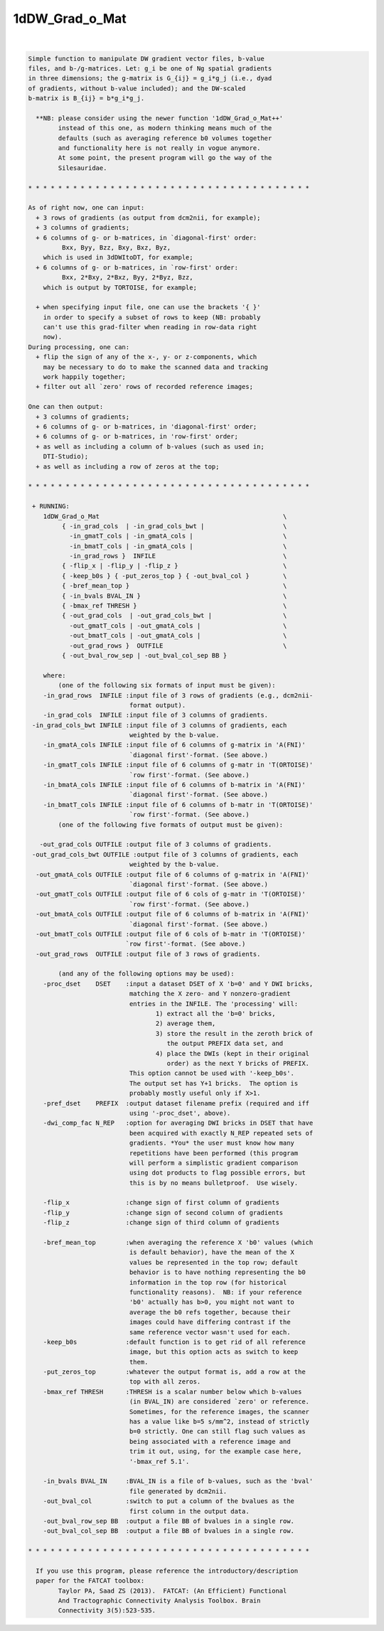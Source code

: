 ***************
1dDW_Grad_o_Mat
***************

.. _1dDW_Grad_o_Mat:

.. contents:: 
    :depth: 4 

| 

.. code-block:: none

      
    Simple function to manipulate DW gradient vector files, b-value
    files, and b-/g-matrices. Let: g_i be one of Ng spatial gradients
    in three dimensions; the g-matrix is G_{ij} = g_i*g_j (i.e., dyad
    of gradients, without b-value included); and the DW-scaled
    b-matrix is B_{ij} = b*g_i*g_j.
    
      **NB: please consider using the newer function '1dDW_Grad_o_Mat++'
            instead of this one, as modern thinking means much of the
            defaults (such as averaging reference b0 volumes together
            and functionality here is not really in vogue anymore.
            At some point, the present program will go the way of the
            Silesauridae.
    
    * * * * * * * * * * * * * * * * * * * * * * * * * * * * * * * * * * * * * *
    
    As of right now, one can input:
      + 3 rows of gradients (as output from dcm2nii, for example);
      + 3 columns of gradients;
      + 6 columns of g- or b-matrices, in `diagonal-first' order:
             Bxx, Byy, Bzz, Bxy, Bxz, Byz,
        which is used in 3dDWItoDT, for example;
      + 6 columns of g- or b-matrices, in `row-first' order:
             Bxx, 2*Bxy, 2*Bxz, Byy, 2*Byz, Bzz, 
        which is output by TORTOISE, for example;
    
      + when specifying input file, one can use the brackets '{ }'
        in order to specify a subset of rows to keep (NB: probably
        can't use this grad-filter when reading in row-data right
        now).
    During processing, one can:
      + flip the sign of any of the x-, y- or z-components, which
        may be necessary to do to make the scanned data and tracking
        work happily together;
      + filter out all `zero' rows of recorded reference images;
      
    One can then output:
      + 3 columns of gradients;
      + 6 columns of g- or b-matrices, in 'diagonal-first' order;
      + 6 columns of g- or b-matrices, in 'row-first' order;
      + as well as including a column of b-values (such as used in;
        DTI-Studio);
      + as well as including a row of zeros at the top;
    
    * * * * * * * * * * * * * * * * * * * * * * * * * * * * * * * * * * * * * *
    
     + RUNNING:
        1dDW_Grad_o_Mat                                                 \
             { -in_grad_cols  | -in_grad_cols_bwt |                     \
               -in_gmatT_cols | -in_gmatA_cols |                        \
               -in_bmatT_cols | -in_gmatA_cols |                        \
               -in_grad_rows }  INFILE                                  \
             { -flip_x | -flip_y | -flip_z }                            \
             { -keep_b0s } { -put_zeros_top } { -out_bval_col }         \
             { -bref_mean_top }                                         \
             { -in_bvals BVAL_IN }                                      \
             { -bmax_ref THRESH }                                       \
             { -out_grad_cols  | -out_grad_cols_bwt |                   \
               -out_gmatT_cols | -out_gmatA_cols |                      \
               -out_bmatT_cols | -out_gmatA_cols |                      \
               -out_grad_rows }  OUTFILE                                \
             { -out_bval_row_sep | -out_bval_col_sep BB }               
    
        where:
            (one of the following six formats of input must be given):
        -in_grad_rows  INFILE :input file of 3 rows of gradients (e.g., dcm2nii-
                               format output).
        -in_grad_cols  INFILE :input file of 3 columns of gradients.  
     -in_grad_cols_bwt INFILE :input file of 3 columns of gradients, each
                               weighted by the b-value.
        -in_gmatA_cols INFILE :input file of 6 columns of g-matrix in 'A(FNI)'
                               `diagonal first'-format. (See above.)
        -in_gmatT_cols INFILE :input file of 6 columns of g-matr in 'T(ORTOISE)'
                               `row first'-format. (See above.)
        -in_bmatA_cols INFILE :input file of 6 columns of b-matrix in 'A(FNI)'
                               `diagonal first'-format. (See above.)
        -in_bmatT_cols INFILE :input file of 6 columns of b-matr in 'T(ORTOISE)'
                               `row first'-format. (See above.)
            (one of the following five formats of output must be given):
    
       -out_grad_cols OUTFILE :output file of 3 columns of gradients.  
     -out_grad_cols_bwt OUTFILE :output file of 3 columns of gradients, each  
                               weighted by the b-value.
      -out_gmatA_cols OUTFILE :output file of 6 columns of g-matrix in 'A(FNI)'
                               `diagonal first'-format. (See above.)
      -out_gmatT_cols OUTFILE :output file of 6 cols of g-matr in 'T(ORTOISE)'
                               `row first'-format. (See above.)
      -out_bmatA_cols OUTFILE :output file of 6 columns of b-matrix in 'A(FNI)'
                               `diagonal first'-format. (See above.)
      -out_bmatT_cols OUTFILE :output file of 6 cols of b-matr in 'T(ORTOISE)'
                              `row first'-format. (See above.)
      -out_grad_rows  OUTFILE :output file of 3 rows of gradients.
    
            (and any of the following options may be used):
        -proc_dset    DSET    :input a dataset DSET of X 'b=0' and Y DWI bricks,
                               matching the X zero- and Y nonzero-gradient 
                               entries in the INFILE. The 'processing' will:
                                      1) extract all the 'b=0' bricks,
                                      2) average them,
                                      3) store the result in the zeroth brick of
                                         the output PREFIX data set, and
                                      4) place the DWIs (kept in their original
                                         order) as the next Y bricks of PREFIX.
                               This option cannot be used with '-keep_b0s'.
                               The output set has Y+1 bricks.  The option is
                               probably mostly useful only if X>1.
        -pref_dset    PREFIX  :output dataset filename prefix (required and iff
                               using '-proc_dset', above).
        -dwi_comp_fac N_REP   :option for averaging DWI bricks in DSET that have
                               been acquired with exactly N_REP repeated sets of
                               gradients. *You* the user must know how many
                               repetitions have been performed (this program
                               will perform a simplistic gradient comparison
                               using dot products to flag possible errors, but
                               this is by no means bulletproof.  Use wisely.
    
        -flip_x               :change sign of first column of gradients
        -flip_y               :change sign of second column of gradients
        -flip_z               :change sign of third column of gradients
    
        -bref_mean_top        :when averaging the reference X 'b0' values (which
                               is default behavior), have the mean of the X 
                               values be represented in the top row; default 
                               behavior is to have nothing representing the b0
                               information in the top row (for historical
                               functionality reasons).  NB: if your reference
                               'b0' actually has b>0, you might not want to 
                               average the b0 refs together, because their
                               images could have differing contrast if the
                               same reference vector wasn't used for each.
        -keep_b0s             :default function is to get rid of all reference
                               image, but this option acts as switch to keep
                               them.
        -put_zeros_top        :whatever the output format is, add a row at the
                               top with all zeros.
        -bmax_ref THRESH      :THRESH is a scalar number below which b-values
                               (in BVAL_IN) are considered `zero' or reference.
                               Sometimes, for the reference images, the scanner
                               has a value like b=5 s/mm^2, instead of strictly
                               b=0 strictly. One can still flag such values as
                               being associated with a reference image and
                               trim it out, using, for the example case here, 
                               '-bmax_ref 5.1'.
    
        -in_bvals BVAL_IN     :BVAL_IN is a file of b-values, such as the 'bval'
                               file generated by dcm2nii.
        -out_bval_col         :switch to put a column of the bvalues as the
                               first column in the output data.
        -out_bval_row_sep BB  :output a file BB of bvalues in a single row.
        -out_bval_col_sep BB  :output a file BB of bvalues in a single row.
    
    * * * * * * * * * * * * * * * * * * * * * * * * * * * * * * * * * * * * * *
    
      If you use this program, please reference the introductory/description
      paper for the FATCAT toolbox:
            Taylor PA, Saad ZS (2013).  FATCAT: (An Efficient) Functional
            And Tractographic Connectivity Analysis Toolbox. Brain 
            Connectivity 3(5):523-535.
